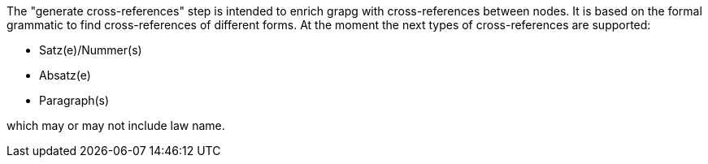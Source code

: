 The "generate cross-references" step is intended to enrich grapg with cross-references between nodes. It is based on the formal grammatic to find cross-references of different forms. At the moment the next types of cross-references are supported:

- Satz(e)/Nummer(s)
- Absatz(e)
- Paragraph(s)

which may or may not include law name.